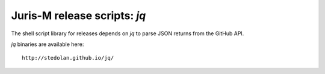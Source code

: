 =============================
Juris-M release scripts: `jq`
=============================

The shell script library for releases depends on `jq` to parse JSON
returns from the GitHub API.

`jq` binaries are available here::

    http://stedolan.github.io/jq/
    
